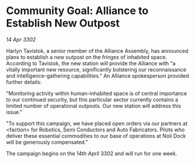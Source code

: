 * Community Goal: Alliance to Establish New Outpost

/14 Apr 3302/

Harlyn Tavistok, a senior member of the Alliance Assembly, has announced plans to establish a new outpost on the fringes of inhabited space. According to Tavistok, the new station will provide the Alliance with "a vitally important new resource, significantly bolstering our reconnaissance and intelligence-gathering capabilities." An Alliance spokesperson provided further details: 

"Monitoring activity within human-inhabited space is of central importance to our continued security, but this particular sector currently contains a limited number of operational outposts. Our new station will address this issue." 

"To support this campaign, we have placed open orders via our partners at <faction> for Robotics, Semi Conductors and Auto Fabricators. Pilots who deliver these essential commodities to our base of operations at Noli Dock will be generously compensated." 

The campaign begins on the 14th April 3302 and will run for one week.